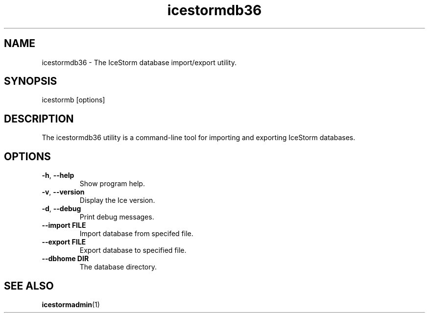 .TH icestormdb36 1

.SH NAME

icestormdb36 - The IceStorm database import/export utility.

.SH SYNOPSIS

icestormb [options]

.SH DESCRIPTION

The icestormdb36 utility is a command-line tool for importing and exporting IceStorm
databases.

.SH OPTIONS

.TP
.BR \-h ", " \-\-help\fR
.br
Show program help.

.TP
.BR \-v ", " \-\-version\fR
.br
Display the Ice version.

.TP
.BR \-d ", " \-\-debug\fR
.br
Print debug messages.

.TP
.BR \-\-import " " FILE\fR
.br
Import database from specifed file.

.TP
.BR \-\-export " " FILE\fR
.br
Export database to specified file.

.TP
.BR \-\-dbhome " " DIR\fR
.br
The database directory.

.SH SEE ALSO

.BR icestormadmin (1)
